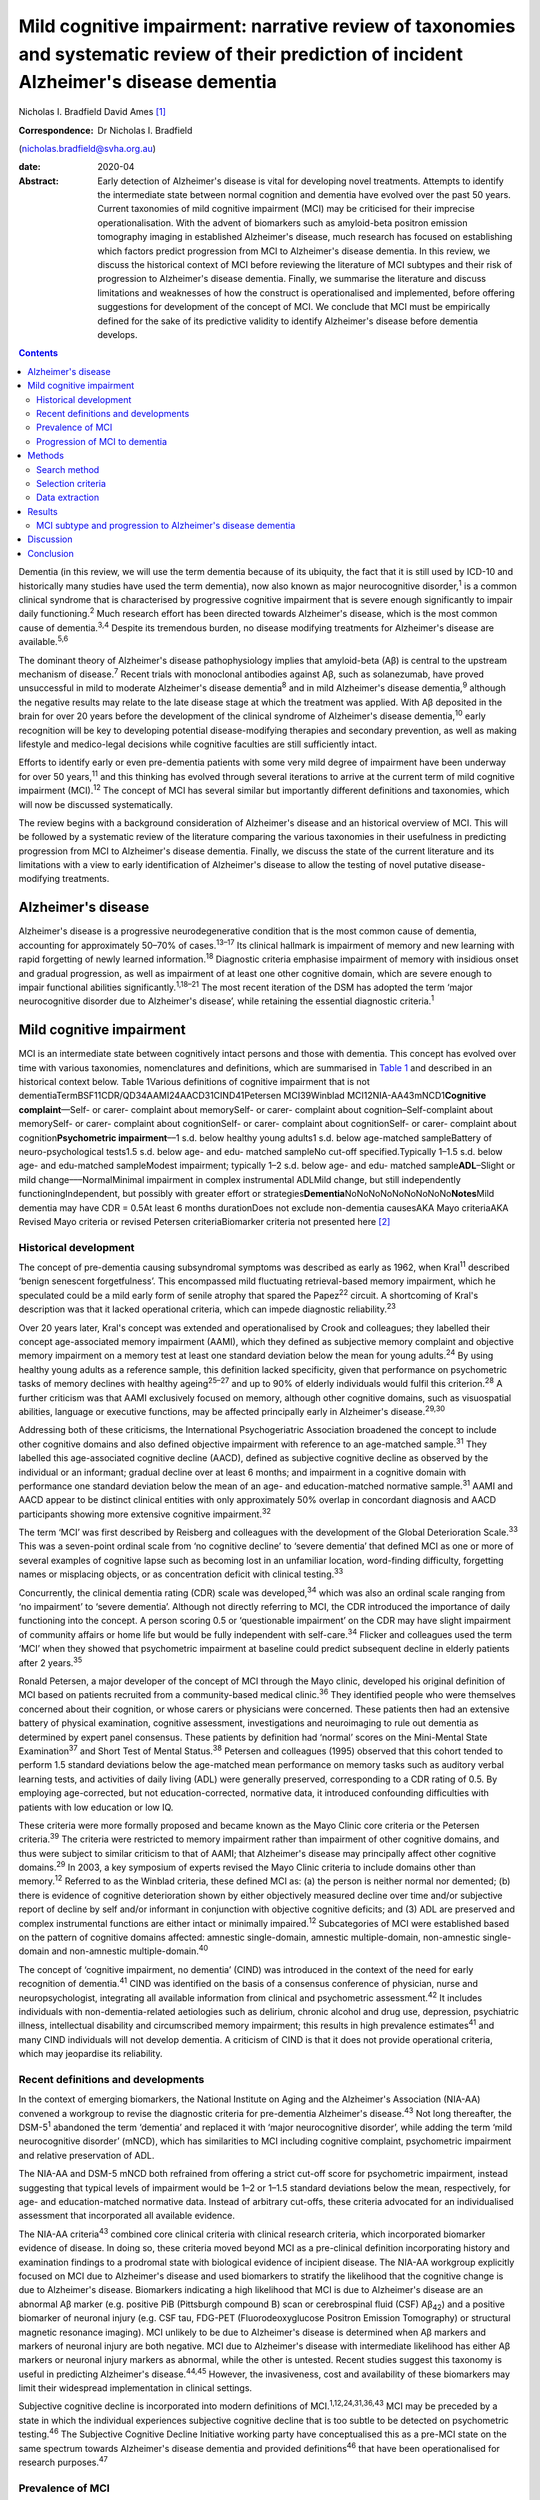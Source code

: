 ============================================================================================================================================
Mild cognitive impairment: narrative review of taxonomies and systematic review of their prediction of incident Alzheimer's disease dementia
============================================================================================================================================



Nicholas I. Bradfield
David Ames [1]_

:Correspondence: Dr Nicholas I. Bradfield
(nicholas.bradfield@svha.org.au)

:date: 2020-04

:Abstract:
   Early detection of Alzheimer's disease is vital for developing novel
   treatments. Attempts to identify the intermediate state between
   normal cognition and dementia have evolved over the past 50 years.
   Current taxonomies of mild cognitive impairment (MCI) may be
   criticised for their imprecise operationalisation. With the advent of
   biomarkers such as amyloid-beta positron emission tomography imaging
   in established Alzheimer's disease, much research has focused on
   establishing which factors predict progression from MCI to
   Alzheimer's disease dementia. In this review, we discuss the
   historical context of MCI before reviewing the literature of MCI
   subtypes and their risk of progression to Alzheimer's disease
   dementia. Finally, we summarise the literature and discuss
   limitations and weaknesses of how the construct is operationalised
   and implemented, before offering suggestions for development of the
   concept of MCI. We conclude that MCI must be empirically defined for
   the sake of its predictive validity to identify Alzheimer's disease
   before dementia develops.


.. contents::
   :depth: 3
..

Dementia (in this review, we will use the term dementia because of its
ubiquity, the fact that it is still used by ICD-10 and historically many
studies have used the term dementia), now also known as major
neurocognitive disorder,\ :sup:`1` is a common clinical syndrome that is
characterised by progressive cognitive impairment that is severe enough
significantly to impair daily functioning.\ :sup:`2` Much research
effort has been directed towards Alzheimer's disease, which is the most
common cause of dementia.\ :sup:`3,4` Despite its tremendous burden, no
disease modifying treatments for Alzheimer's disease are
available.\ :sup:`5,6`

The dominant theory of Alzheimer's disease pathophysiology implies that
amyloid-beta (Aβ) is central to the upstream mechanism of
disease.\ :sup:`7` Recent trials with monoclonal antibodies against Aβ,
such as solanezumab, have proved unsuccessful in mild to moderate
Alzheimer's disease dementia\ :sup:`8` and in mild Alzheimer's disease
dementia,\ :sup:`9` although the negative results may relate to the late
disease stage at which the treatment was applied. With Aβ deposited in
the brain for over 20 years before the development of the clinical
syndrome of Alzheimer's disease dementia,\ :sup:`10` early recognition
will be key to developing potential disease-modifying therapies and
secondary prevention, as well as making lifestyle and medico-legal
decisions while cognitive faculties are still sufficiently intact.

Efforts to identify early or even pre-dementia patients with some very
mild degree of impairment have been underway for over 50
years,\ :sup:`11` and this thinking has evolved through several
iterations to arrive at the current term of mild cognitive impairment
(MCI).\ :sup:`12` The concept of MCI has several similar but importantly
different definitions and taxonomies, which will now be discussed
systematically.

The review begins with a background consideration of Alzheimer's disease
and an historical overview of MCI. This will be followed by a systematic
review of the literature comparing the various taxonomies in their
usefulness in predicting progression from MCI to Alzheimer's disease
dementia. Finally, we discuss the state of the current literature and
its limitations with a view to early identification of Alzheimer's
disease to allow the testing of novel putative disease-modifying
treatments.

.. _sec1-1:

Alzheimer's disease
===================

Alzheimer's disease is a progressive neurodegenerative condition that is
the most common cause of dementia, accounting for approximately 50–70%
of cases.\ :sup:`13–17` Its clinical hallmark is impairment of memory
and new learning with rapid forgetting of newly learned
information.\ :sup:`18` Diagnostic criteria emphasise impairment of
memory with insidious onset and gradual progression, as well as
impairment of at least one other cognitive domain, which are severe
enough to impair functional abilities significantly.\ :sup:`1,18–21` The
most recent iteration of the DSM has adopted the term ‘major
neurocognitive disorder due to Alzheimer's disease’, while retaining the
essential diagnostic criteria.\ :sup:`1`

.. _sec1-2:

Mild cognitive impairment
=========================

MCI is an intermediate state between cognitively intact persons and
those with dementia. This concept has evolved over time with various
taxonomies, nomenclatures and definitions, which are summarised in
`Table 1 <#tab01>`__ and described in an historical context below. Table
1Various definitions of cognitive impairment that is not
dementiaTermBSF11CDR/QD34AAMI24AACD31CIND41Petersen MCI39Winblad
MCI12NIA-AA43mNCD1\ **Cognitive complaint**––Self- or carer- complaint
about memorySelf- or carer- complaint about cognition–Self-complaint
about memorySelf- or carer- complaint about cognitionSelf- or carer-
complaint about cognitionSelf- or carer- complaint about
cognition\ **Psychometric impairment**––1 s.d. below healthy young
adults1 s.d. below age-matched sampleBattery of neuro-psychological
tests1.5 s.d. below age- and edu- matched sampleNo cut-off
specified.Typically 1–1.5 s.d. below age- and edu-matched sampleModest
impairment; typically 1–2 s.d. below age- and edu- matched
sample\ **ADL**–Slight or mild change–––NormalMinimal impairment in
complex instrumental ADLMild change, but still independently
functioningIndependent, but possibly with greater effort or
strategies\ **Dementia**\ NoNoNoNoNoNoNoNoNo\ **Notes**\ Mild dementia
may have CDR = 0.5At least 6 months durationDoes not exclude
non-dementia causesAKA Mayo criteriaAKA Revised Mayo criteria or revised
Petersen criteriaBiomarker criteria not presented here [2]_

.. _sec1-2-1:

Historical development
----------------------

The concept of pre-dementia causing subsyndromal symptoms was described
as early as 1962, when Kral\ :sup:`11` described ‘benign senescent
forgetfulness’. This encompassed mild fluctuating retrieval-based memory
impairment, which he speculated could be a mild early form of senile
atrophy that spared the Papez\ :sup:`22` circuit. A shortcoming of
Kral's description was that it lacked operational criteria, which can
impede diagnostic reliability.\ :sup:`23`

Over 20 years later, Kral's concept was extended and operationalised by
Crook and colleagues; they labelled their concept age-associated memory
impairment (AAMI), which they defined as subjective memory complaint and
objective memory impairment on a memory test at least one standard
deviation below the mean for young adults.\ :sup:`24` By using healthy
young adults as a reference sample, this definition lacked specificity,
given that performance on psychometric tasks of memory declines with
healthy ageing\ :sup:`25–27` and up to 90% of elderly individuals would
fulfil this criterion.\ :sup:`28` A further criticism was that AAMI
exclusively focused on memory, although other cognitive domains, such as
visuospatial abilities, language or executive functions, may be affected
principally early in Alzheimer's disease.\ :sup:`29,30`

Addressing both of these criticisms, the International Psychogeriatric
Association broadened the concept to include other cognitive domains and
also defined objective impairment with reference to an age-matched
sample.\ :sup:`31` They labelled this age-associated cognitive decline
(AACD), defined as subjective cognitive decline as observed by the
individual or an informant; gradual decline over at least 6 months; and
impairment in a cognitive domain with performance one standard deviation
below the mean of an age- and education-matched normative
sample.\ :sup:`31` AAMI and AACD appear to be distinct clinical entities
with only approximately 50% overlap in concordant diagnosis and AACD
participants showing more extensive cognitive impairment.\ :sup:`32`

The term ‘MCI’ was first described by Reisberg and colleagues with the
development of the Global Deterioration Scale.\ :sup:`33` This was a
seven-point ordinal scale from ‘no cognitive decline’ to ‘severe
dementia’ that defined MCI as one or more of several examples of
cognitive lapse such as becoming lost in an unfamiliar location,
word-finding difficulty, forgetting names or misplacing objects, or as
concentration deficit with clinical testing.\ :sup:`33`

Concurrently, the clinical dementia rating (CDR) scale was
developed,\ :sup:`34` which was also an ordinal scale ranging from ‘no
impairment’ to ‘severe dementia’. Although not directly referring to
MCI, the CDR introduced the importance of daily functioning into the
concept. A person scoring 0.5 or ‘questionable impairment’ on the CDR
may have slight impairment of community affairs or home life but would
be fully independent with self-care.\ :sup:`34` Flicker and colleagues
used the term ‘MCI’ when they showed that psychometric impairment at
baseline could predict subsequent decline in elderly patients after 2
years.\ :sup:`35`

Ronald Petersen, a major developer of the concept of MCI through the
Mayo clinic, developed his original definition of MCI based on patients
recruited from a community-based medical clinic.\ :sup:`36` They
identified people who were themselves concerned about their cognition,
or whose carers or physicians were concerned. These patients then had an
extensive battery of physical examination, cognitive assessment,
investigations and neuroimaging to rule out dementia as determined by
expert panel consensus. These patients by definition had ‘normal’ scores
on the Mini-Mental State Examination\ :sup:`37` and Short Test of Mental
Status.\ :sup:`38` Petersen and colleagues (1995) observed that this
cohort tended to perform 1.5 standard deviations below the age-matched
mean performance on memory tasks such as auditory verbal learning tests,
and activities of daily living (ADL) were generally preserved,
corresponding to a CDR rating of 0.5. By employing age-corrected, but
not education-corrected, normative data, it introduced confounding
difficulties with patients with low education or low IQ.

These criteria were more formally proposed and became known as the Mayo
Clinic core criteria or the Petersen criteria.\ :sup:`39` The criteria
were restricted to memory impairment rather than impairment of other
cognitive domains, and thus were subject to similar criticism to that of
AAMI; that Alzheimer's disease may principally affect other cognitive
domains.\ :sup:`29` In 2003, a key symposium of experts revised the Mayo
Clinic criteria to include domains other than memory.\ :sup:`12`
Referred to as the Winblad criteria, these defined MCI as: (a) the
person is neither normal nor demented; (b) there is evidence of
cognitive deterioration shown by either objectively measured decline
over time and/or subjective report of decline by self and/or informant
in conjunction with objective cognitive deficits; and (3) ADL are
preserved and complex instrumental functions are either intact or
minimally impaired.\ :sup:`12` Subcategories of MCI were established
based on the pattern of cognitive domains affected: amnestic
single-domain, amnestic multiple-domain, non-amnestic single-domain and
non-amnestic multiple-domain.\ :sup:`40`

The concept of ‘cognitive impairment, no dementia’ (CIND) was introduced
in the context of the need for early recognition of dementia.\ :sup:`41`
CIND was identified on the basis of a consensus conference of physician,
nurse and neuropsychologist, integrating all available information from
clinical and psychometric assessment.\ :sup:`42` It includes individuals
with non-dementia-related aetiologies such as delirium, chronic alcohol
and drug use, depression, psychiatric illness, intellectual disability
and circumscribed memory impairment; this results in high prevalence
estimates\ :sup:`41` and many CIND individuals will not develop
dementia. A criticism of CIND is that it does not provide operational
criteria, which may jeopardise its reliability.

.. _sec1-2-2:

Recent definitions and developments
-----------------------------------

In the context of emerging biomarkers, the National Institute on Aging
and the Alzheimer's Association (NIA-AA) convened a workgroup to revise
the diagnostic criteria for pre-dementia Alzheimer's disease.\ :sup:`43`
Not long thereafter, the DSM-5\ :sup:`1` abandoned the term ‘dementia’
and replaced it with ‘major neurocognitive disorder’, while adding the
term ‘mild neurocognitive disorder’ (mNCD), which has similarities to
MCI including cognitive complaint, psychometric impairment and relative
preservation of ADL.

The NIA-AA and DSM-5 mNCD both refrained from offering a strict cut-off
score for psychometric impairment, instead suggesting that typical
levels of impairment would be 1–2 or 1–1.5 standard deviations below the
mean, respectively, for age- and education-matched normative data.
Instead of arbitrary cut-offs, these criteria advocated for an
individualised assessment that incorporated all available evidence.

The NIA-AA criteria\ :sup:`43` combined core clinical criteria with
clinical research criteria, which incorporated biomarker evidence of
disease. In doing so, these criteria moved beyond MCI as a pre-clinical
definition incorporating history and examination findings to a prodromal
state with biological evidence of incipient disease. The NIA-AA
workgroup explicitly focused on MCI due to Alzheimer's disease and used
biomarkers to stratify the likelihood that the cognitive change is due
to Alzheimer's disease. Biomarkers indicating a high likelihood that MCI
is due to Alzheimer's disease are an abnormal Aβ marker (e.g. positive
PiB (Pittsburgh compound B) scan or cerebrospinal fluid (CSF)
Aβ\ :sub:`42`) and a positive biomarker of neuronal injury (e.g. CSF
tau, FDG-PET (Fluorodeoxyglucose Positron Emission Tomography) or
structural magnetic resonance imaging). MCI unlikely to be due to
Alzheimer's disease is determined when Aβ markers and markers of
neuronal injury are both negative. MCI due to Alzheimer's disease with
intermediate likelihood has either Aβ markers or neuronal injury markers
as abnormal, while the other is untested. Recent studies suggest this
taxonomy is useful in predicting Alzheimer's disease.\ :sup:`44,45`
However, the invasiveness, cost and availability of these biomarkers may
limit their widespread implementation in clinical settings.

Subjective cognitive decline is incorporated into modern definitions of
MCI.\ :sup:`1,12,24,31,36,43` MCI may be preceded by a state in which
the individual experiences subjective cognitive decline that is too
subtle to be detected on psychometric testing.\ :sup:`46` The Subjective
Cognitive Decline Initiative working party have conceptualised this as a
pre-MCI state on the same spectrum towards Alzheimer's disease dementia
and provided definitions\ :sup:`46` that have been operationalised for
research purposes.\ :sup:`47`

.. _sec1-2-3:

Prevalence of MCI
-----------------

Since their publication, the revised Mayo clinic criteria\ :sup:`12`
have been commonly adopted in the literature, and studies reported in
this section used these criteria unless otherwise stated.

Prospective population-based studies show that the prevalence of MCI
ranges from 15 to 22% in elderly individuals.\ :sup:`48,49` Prevalence
increases with age, decreases with education, and is more common in
males, unmarried people and carriers of the APOE-ε4
allele.\ :sup:`49,50` Prospective population-based studies have
estimated incidence rates of around 6% per year, although the rate in
men (over 7%) was slightly higher than that in women (under
6%).\ :sup:`51`

.. _sec1-2-4:

Progression of MCI to dementia
------------------------------

Estimates of progression rates to dementia or Alzheimer's disease
dementia are important for advising patients about prognosis and have
implications for conducting research in this population. Individuals
with MCI have a higher risk of developing dementia compared with the
general older population incidence of 1–2% per year,\ :sup:`52` although
estimates vary depending on the definition or subtype of MCI, study
design and follow-up period.\ :sup:`52–55` Earlier definitions using the
Petersen amnestic-only MCI criteria estimated rates of progression to
Alzheimer's disease dementia to be 10–15% per year.\ :sup:`52` A
randomised controlled trial reported a progression rate of 16% per
year.\ :sup:`55` A meta-analysis of studies using Mayo clinic criteria
for MCI suggested that over 10 years, 33.6% will cumulatively progress
to Alzheimer's disease dementia in specialist settings versus 28.9% in
population settings, which translated to an annual progression rate of
8.1% in specialist settings and 6.8% in community studies.\ :sup:`56`

There is some criticism of the utility of MCI as a diagnosis given its
heterogenous nosology,\ :sup:`57` variable prognostic
significance\ :sup:`58–60` and the various ethical issues it
raises.\ :sup:`57` We would counterargue that these issue provide
impetus to refine the definition of MCI, as doing so will allow
identification of a group that could be identified for treatment of
modifiable risk factors that may decrease the risk of developing
dementia, such as diet, diabetes mellitus, hypertension and
hypercholesterolemia.\ :sup:`61,62`

The present study aimed to review the evidence with regards to which
taxonomy of MCI was more useful in predicting incident Alzheimer's
disease dementia. We hypothesised that amnestic MCI (aMCI) and
multiple-domain MCI would be more likely than non-MCI controls to
progress to Alzheimer's disease dementia.

.. _sec2:

Methods
=======

.. _sec2-1:

Search method
-------------

Medline was searched via PubMed on 28 February 2017 using the search
terms ‘MCI or Mild Cognitive Impairment’ and ‘Alzheimer's disease’ and
‘progression or conversion’, identifying 2583 studies. The search was
restricted to articles in the English language and studies conducted on
humans aged 65 years and over, resulting in 1674 studies. See `Fig.
1 <#fig01>`__ for the PRISMA diagram.\ :sup:`63` Fig. 1PRISMA diagram of
study selection.

.. _sec2-2:

Selection criteria
------------------

Studies were selected if they performed longitudinal follow-up of at
least 3 years, reported on the incident development of Alzheimer's
disease dementia using established criteria, and explicitly compared two
definitions of MCI. The 3-year duration was selected because of the
lower specificity associated with shorter follow-up.\ :sup:`64`

.. _sec2-3:

Data extraction
---------------

All titles were reviewed and the abstracts of all potentially relevant
studies were assessed. The identified full papers were assessed for
eligibility and data were extracted. Study quality was assessed using
the Newcastle-Ottawa Quality Assessment Scale.\ :sup:`65`

.. _sec3:

Results
=======

There were 15 studies included in the final analysis, all of which were
classified as ‘good’ according to the Newcastle-Ottawa Quality
Assessment Scale.\ :sup:`65`

.. _sec3-1:

MCI subtype and progression to Alzheimer's disease dementia
-----------------------------------------------------------

Only a single study explicitly examined differences between various
classification systems of MCI and progression to Alzheimer's disease
dementia. In a large population-based study of 4057 individuals with 4.5
years follow-up, DSM-5 criteria gave a higher annual progression rate
than Petersen criteria for progression to Alzheimer's disease dementia
and to all-cause dementia.\ :sup:`66` However, the majority of people
who developed Alzheimer's disease dementia were classified as normal
controls at baseline. The DSM-5 criteria were more restrictive, with
only 139 cases meeting criteria, whereas 303 cases met criteria for
Petersen aMCI. The authors do not stipulate why, but a possible
contributing factor to this is that the DSM-5 criteria explicitly
exclude people with severe depression, psychosis or delirium, whereas
the Petersen criteria do not. Marcos and colleagues (2016) noted that
most of the MCI cases did not progress to Alzheimer's disease dementia
or dementia during the 4.5-year follow-up; indeed, only 15% of the DSM-5
defined MCI cases progressed to dementia.

Twelve studies explicitly examined differences between various subtypes
of MCI, usually within the Winblad taxonomy.\ :sup:`12` The most
consistent finding was that aMCI is associated with an increased risk of
progression to Alzheimer's disease dementia.\ :sup:`53,67–77`
Individuals with aMCI are more likely (18–19% per year) to progress to
Alzheimer's disease dementia than non-amnestic MCI participants (10–11%)
in community-:sup:`53` and healthcare-based cohorts.\ :sup:`78`

Ten studies compared progression rates between various subtypes within
the Winblad taxonomy. Seven of these studies show that multiple-domain
aMCI has the best predictive accuracy for progression to Alzheimer's
disease dementia,\ :sup:`54,67–69,73,74,76` with annual progression
rates ranging from 4 to 25%. However, two studies found that
single-domain aMCI was associated with the highest risk of progression
to dementia due to Alzheimer's disease,\ :sup:`70,77` and one found no
difference between single- and multiple-domain aMCI.\ :sup:`71` A
challenge to the discriminative validity of the Winblad taxonomy is that
multiple-domain aMCI was also the best predictor of progression to
vascular dementia.\ :sup:`73`

Although all studies purported to employ the revised Mayo criteria,
these were operationalised in different ways, for example, using
hierarchical cluster analysis of neuropsychological data rather than
clinical judgement\ :sup:`70` or not including information about
subjective memory complaint.\ :sup:`67` Moreover, psychometric
impairment was defined in one study as at least 1.5 standard deviations
below the mean for an age- and education-matched sample on a
neuropsychological battery\ :sup:`77` or as at least 1.0 standard
deviations below the mean for an age- and education-matched sample on
indices derived from the Montreal Cognitive Assessment.\ :sup:`68`

.. _sec4:

Discussion
==========

The concept of MCI has evolved from a vague clinical observation to a
diagnosis that can incorporate disease biomarkers to predict the
likelihood of developing Alzheimer's disease dementia. There have been
at least nine different attempts to define the intermediate state
between cognitive health and dementia. However, only a single study has
explicitly compared different taxonomies in terms of their usefulness in
predicting incident Alzheimer's disease dementia.\ :sup:`66` This study
showed that DSM-5-defined mNCD had better positive predictive value than
did Petersen criteria, although the majority of people who developed
Alzheimer's disease dementia were classified as normal controls at
baseline. Of the studies comparing various subtypes of MCI within the
Winblad taxonomy, aMCI better predicts progression to Alzheimer's
disease dementia than does non-amnestic MCI.\ :sup:`53,78` This is
consistent with the observation that memory impairment is the hallmark
clinical feature of Alzheimer's disease.\ :sup:`18`

Although there was not consensus, 7 of 10 studies found that
multiple-domain aMCI was better than single domain aMCI in predicting
progression,\ :sup:`54,67–69,73,74,76` two showed the
opposite\ :sup:`70,77` and one showed no difference.\ :sup:`71` A
possible reason for the discrepant findings regarding single-domain aMCI
and multiple-domain aMCI in the prediction of Alzheimer's disease
dementia is differing definitions of the subtypes. The inconsistent
findings within this area highlight the variable implementation of the
criteria. Although all studies purported to employ the revised Mayo
criteria, these were operationalised in different ways, such as not
including subjective memory complaint,\ :sup:`67` different psychometric
cut-off *z-*\ scores ranging from −1.0\ :sup:`68` to −1.5,\ :sup:`77`
different psychometric tests\ :sup:`68,77` or even hierarchical cluster
analysis of neuropsychological data.\ :sup:`70`

This review suggests that aMCI is superior to non-amnestic MCI and that
multiple domain aMCI is probably superior to single domain aMCI in
predicting progression to Alzheimer's disease dementia. It may be that
involvement of cognitive domains in addition to memory in MCI implies
more severe or advanced disease that is closer to the emergence of
dementia. Despite these findings, the predictive validity of MCI is
limited, as up to 60% of MCI individuals will not develop dementia in
the following 10 years.\ :sup:`56`

We suggest that the concept of MCI may be improved in three ways. First,
criteria should be operationally defined. Second, criteria should be
empirically defined. Finally, the MCI group should be stratified for
likelihood of progression to Alzheimer's disease dementia. These will
now be discussed in turn.

Several taxonomies of MCI have suggested explicit cut-off scores on
cognitive measures. Despite this, more recent taxonomies from the DSM-V
and NIA-AA have dispensed with cut-offs for cognitive impairment.
Although this approach has the merit of tailoring assessment to the
individual, it may introduce issues with interrater reliability, which
may further undermine the reliability of MCI in the research literature.
We suggest that criteria for subjective and objective memory impairment
should be operationalised to ensure reliability of the concept.

This raises the question of which cut-off should be adopted. We suggest
that the utility of MCI may be improved by providing operational
criteria that are empirically defined by their prediction of Alzheimer's
disease dementia. There have been only a few attempts to use such
data-driven definitions of MCI. For example, MCI subtypes identified
with latent profile analysis outperformed Winblad criteria\ :sup:`79`.
Other studies have shown that the severity of memory
impairment\ :sup:`80,81` and the base rate of memory
impairment\ :sup:`82` offer an advantage over the common taxonomies. We
propose that cognitive impairment used to identify MCI should be
empirically defined, whether it be in terms of the lowest
performance,\ :sup:`80,81` base rate of impairment,\ :sup:`82` or
possibly average memory score or some other method.

These same factors may then be used to stratify the severity or grade of
MCI. All current taxonomies treat MCI as a categorical entity, which is
not consistent with a longitudinal model of Alzheimer's disease
pathophysiology. Although the clinical manifestation of Alzheimer's
disease exists on a spectrum from asymptomatic to severe dementia, MCI
is not staged as such. We propose that MCI should be stratified by
factors such as severity\ :sup:`80,81` or base rate of
impairment\ :sup:`82` to indicate increased risk of progression to
Alzheimer's disease dementia. This may allow individuals to be selected
for more intensive monitoring, for secondary prevention techniques such
as control of diet and cardiovascular risk factors,\ :sup:`61,62` and
for recruitment into clinical trials of putative treatments for
Alzheimer's disease.

.. _sec5:

Conclusion
==========

The current literature suggests that MCI individuals with memory
impairment and impairment of multiple domains are at increased risk of
progression to Alzheimer's disease dementia. We suggest that the concept
of MCI should be improved by offering operational criteria of memory or
cognitive impairment that are empirically defined. Furthermore, we
propose that MCI should be developed from a singular categorical
diagnosis to a graded diagnosis that indicates increased risk for
progression to Alzheimer's disease dementia. In this way, MCI may become
a more reliable construct with better predictive validity that will be
more useful in understanding the natural history of Alzheimer's disease.
This in turn will allow better targeted selection of individuals with
pre-symptomatic Alzheimer's disease to allow early implementation of
therapeutic strategies to modify the course of this common and
burdensome disease.

N.I.B. drafted the manuscript. D.A. assisted in revising the manuscript.

**Nicholas I. Bradfield** is a basic physician trainee at St Vincent's
Hospital, Melbourne, Australia and is a clinical neuropsychologist in
private practice in Melbourne, Australia. **David Ames** is Emeritus
Professor in the University of Melbourne Academic Unit for Psychiatry of
Old Age, St George's Hospital, Kew, Australia, a consultant psychiatrist
with Melbourne Heath, Parkville, Australia, and director of the National
Ageing Research Institute, Parkville, Australia.

.. [1]
   **Declaration of interest:** D.A. reports personal fees from the
   Howard Florey institute sponsored by Eli Lilly, outside the submitted
   work.

.. [2]
   AACD, aging-associated cognitive decline; AAMI, aging-associated
   memory impairment; ADL, activities of daily living; AKA, also known
   as; BSF, benign senescent forgetfulness; CDR, Clinical Dementia
   Rating scale; CIND, cognitive impairment not dementia; edu,
   education; MCI, mild cognitive impairment; mNCD, mild neurocognitive
   disorder; NIA-AA, National Institute on Aging and the Alzheimer's
   Association; QD, questionable dementia.
